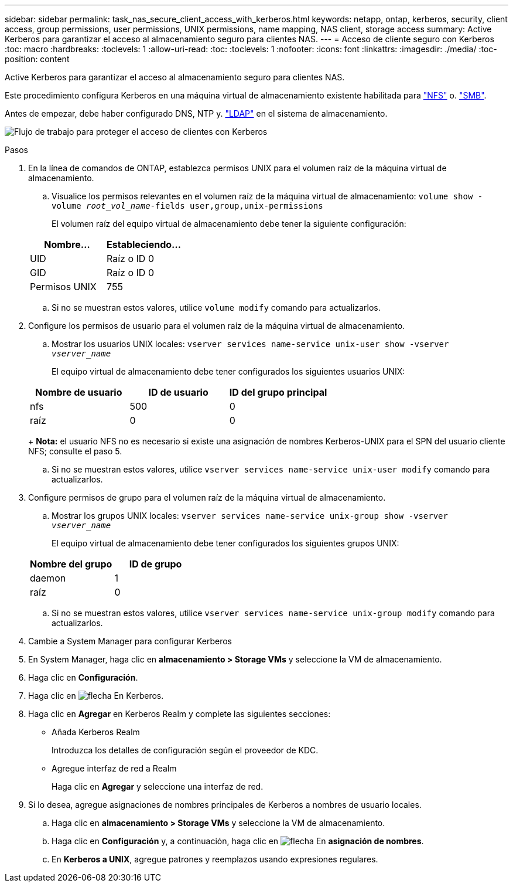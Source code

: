 ---
sidebar: sidebar 
permalink: task_nas_secure_client_access_with_kerberos.html 
keywords: netapp, ontap, kerberos, security, client access, group permissions, user permissions, UNIX permissions, name mapping, NAS client, storage access 
summary: Active Kerberos para garantizar el acceso al almacenamiento seguro para clientes NAS. 
---
= Acceso de cliente seguro con Kerberos
:toc: macro
:hardbreaks:
:toclevels: 1
:allow-uri-read: 
:toc: 
:toclevels: 1
:nofooter: 
:icons: font
:linkattrs: 
:imagesdir: ./media/
:toc-position: content


[role="lead"]
Active Kerberos para garantizar el acceso al almacenamiento seguro para clientes NAS.

Este procedimiento configura Kerberos en una máquina virtual de almacenamiento existente habilitada para link:task_nas_enable_linux_nfs.html["NFS"] o. link:task_nas_enable_windows_smb.html["SMB"].

Antes de empezar, debe haber configurado DNS, NTP y. link:task_nas_provide_client_access_with_name_services.html["LDAP"] en el sistema de almacenamiento.

image:workflow_nas_secure_client_access_with_kerberos.gif["Flujo de trabajo para proteger el acceso de clientes con Kerberos"]

.Pasos
. En la línea de comandos de ONTAP, establezca permisos UNIX para el volumen raíz de la máquina virtual de almacenamiento.
+
.. Visualice los permisos relevantes en el volumen raíz de la máquina virtual de almacenamiento: `volume show -volume _root_vol_name_-fields user,group,unix-permissions`
+
El volumen raíz del equipo virtual de almacenamiento debe tener la siguiente configuración:

+
[cols="2"]
|===
| Nombre... | Estableciendo... 


| UID | Raíz o ID 0 


| GID | Raíz o ID 0 


| Permisos UNIX | 755 
|===
.. Si no se muestran estos valores, utilice `volume modify` comando para actualizarlos.


. Configure los permisos de usuario para el volumen raíz de la máquina virtual de almacenamiento.
+
.. Mostrar los usuarios UNIX locales: `vserver services name-service unix-user show -vserver _vserver_name_`
+
El equipo virtual de almacenamiento debe tener configurados los siguientes usuarios UNIX:

+
[cols="3"]
|===
| Nombre de usuario | ID de usuario | ID del grupo principal 


| nfs | 500 | 0 


| raíz | 0 | 0 
|===
+
*Nota:* el usuario NFS no es necesario si existe una asignación de nombres Kerberos-UNIX para el SPN del usuario cliente NFS; consulte el paso 5.

.. Si no se muestran estos valores, utilice `vserver services name-service unix-user modify` comando para actualizarlos.


. Configure permisos de grupo para el volumen raíz de la máquina virtual de almacenamiento.
+
.. Mostrar los grupos UNIX locales: `vserver services name-service unix-group show -vserver _vserver_name_`
+
El equipo virtual de almacenamiento debe tener configurados los siguientes grupos UNIX:

+
[cols="2"]
|===
| Nombre del grupo | ID de grupo 


| daemon | 1 


| raíz | 0 
|===
.. Si no se muestran estos valores, utilice `vserver services name-service unix-group modify` comando para actualizarlos.


. Cambie a System Manager para configurar Kerberos
. En System Manager, haga clic en *almacenamiento > Storage VMs* y seleccione la VM de almacenamiento.
. Haga clic en *Configuración*.
. Haga clic en image:icon_arrow.gif["flecha"] En Kerberos.
. Haga clic en *Agregar* en Kerberos Realm y complete las siguientes secciones:
+
** Añada Kerberos Realm
+
Introduzca los detalles de configuración según el proveedor de KDC.

** Agregue interfaz de red a Realm
+
Haga clic en *Agregar* y seleccione una interfaz de red.



. Si lo desea, agregue asignaciones de nombres principales de Kerberos a nombres de usuario locales.
+
.. Haga clic en *almacenamiento > Storage VMs* y seleccione la VM de almacenamiento.
.. Haga clic en *Configuración* y, a continuación, haga clic en image:icon_arrow.gif["flecha"] En *asignación de nombres*.
.. En *Kerberos a UNIX*, agregue patrones y reemplazos usando expresiones regulares.



